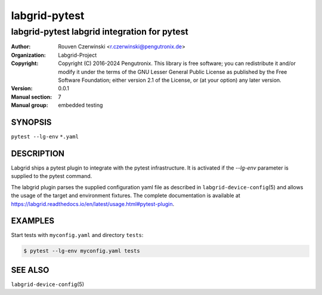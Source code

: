 ================
 labgrid-pytest
================

labgrid-pytest labgrid integration for pytest
=============================================

:Author: Rouven Czerwinski <r.czerwinski@pengutronix.de>
:organization: Labgrid-Project
:Copyright: Copyright (C) 2016-2024 Pengutronix. This library is free software;
            you can redistribute it and/or modify it under the terms of the GNU
            Lesser General Public License as published by the Free Software
            Foundation; either version 2.1 of the License, or (at your option)
            any later version.
:Version: 0.0.1
:Manual section: 7
:Manual group: embedded testing

SYNOPSIS
--------

``pytest --lg-env`` ``*.yaml``

DESCRIPTION
-----------
Labgrid ships a pytest plugin to integrate with the pytest infrastructure. It is
activated if the `--lg-env` parameter is supplied to the pytest command.

The labgrid plugin parses the supplied configuration yaml file as described in
``labgrid-device-config``\(5) and allows the usage of the target and environment
fixtures.
The complete documentation is available at
https://labgrid.readthedocs.io/en/latest/usage.html#pytest-plugin.

EXAMPLES
--------

Start tests with ``myconfig.yaml`` and directory ``tests``:

.. code-block:: bash

   $ pytest --lg-env myconfig.yaml tests


SEE ALSO
--------

``labgrid-device-config``\(5)
